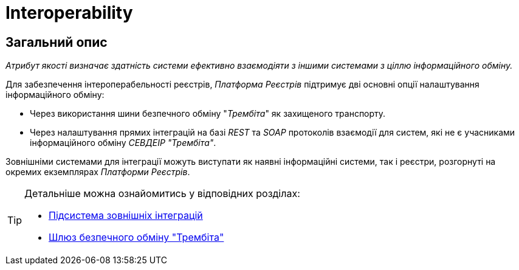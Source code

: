 = Interoperability

== Загальний опис

_Атрибут якості визначає здатність системи ефективно взаємодіяти з іншими системами з ціллю інформаційного обміну._

Для забезпечення інтероперабельності реєстрів, _Платформа Реєстрів_ підтримує дві основні опції налаштування інформаційного обміну:

* Через використання шини безпечного обміну "_Трембіта_" як захищеного транспорту.
* Через налаштування прямих інтеграцій на базі _REST_ та _SOAP_ протоколів взаємодії для систем, які не є учасниками інформаційного обміну _СЕВДЕІР "Трембіта"_.

Зовнішніми системами для інтеграції можуть виступати як наявні інформаційні системи, так і реєстри, розгорнуті на окремих екземплярах _Платформи Реєстрів_.

[TIP]
--
Детальніше можна ознайомитись у відповідних розділах:

* xref:arch:architecture/registry/operational/external-integrations/overview.adoc[Підсистема зовнішніх інтеграцій]
* xref:arch:architecture/data-exchange/overview.adoc[Шлюз безпечного обміну "Трембіта"]
--